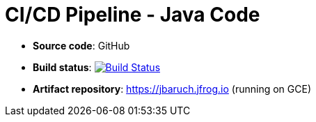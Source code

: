 = CI/CD Pipeline - Java Code

- *Source code*: GitHub
- *Build status*: image:https://travis-ci.org/cicd-docker-java/cicd-pipeline-docker.svg?branch=master["Build Status", link="https://travis-ci.org/cicd-docker-java/cicd-pipeline-docker"]
- *Artifact repository*: https://jbaruch.jfrog.io (running on GCE)
